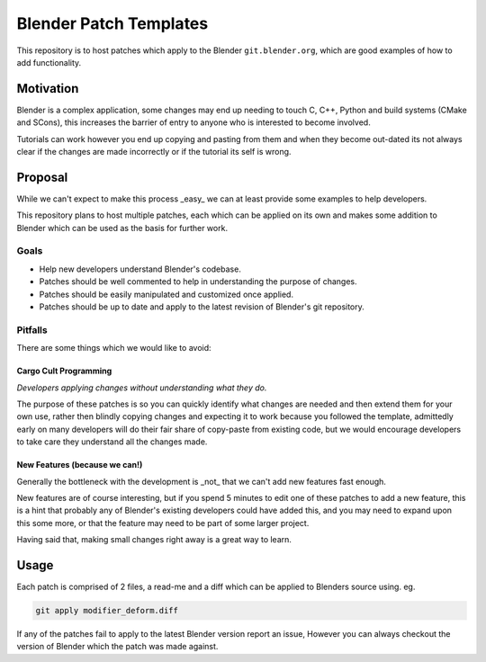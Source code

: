 
Blender Patch Templates
#######################

This repository is to host patches which apply to the Blender ``git.blender.org``, which are good examples
of how to add functionality.

Motivation
==========

Blender is a complex application, some changes may end up needing to touch C, C++, Python and
build systems (CMake and SCons), this increases the barrier of entry to anyone who is interested to become involved.

Tutorials can work however you end up copying and pasting from them and when they become out-dated its not always
clear if the changes are made incorrectly or if the tutorial its self is wrong.


Proposal
========

While we can't expect to make this process _easy_ we can at least provide some examples to help developers.

This repository plans to host multiple patches, each which can be applied on its own and makes some addition to
Blender which can be used as the basis for further work.


Goals
-----

- Help new developers understand Blender's codebase.
- Patches should be well commented to help in understanding the purpose of changes.
- Patches should be easily manipulated and customized once applied.
- Patches should be up to date and apply to the latest revision of Blender's git repository.


Pitfalls
--------

There are some things which we would like to avoid:


Cargo Cult Programming
^^^^^^^^^^^^^^^^^^^^^^

*Developers applying changes without understanding what they do.*

The purpose of these patches is so you can quickly identify what changes are needed and
then extend them for your own use, rather then blindly copying changes and expecting it to work because you followed
the template, admittedly early on many developers will do their fair share of copy-paste from existing code,
but we would encourage developers to take care they understand all the changes made.


New Features (because we can!)
^^^^^^^^^^^^^^^^^^^^^^^^^^^^^^

Generally the bottleneck with the development is _not_ that we can't add new features fast enough.

New features are of course interesting, but if you spend 5 minutes to edit one of these patches to add a new feature,
this is a hint that probably any of Blender's existing developers could have added this, and you may need to expand
upon this some more, or that the feature may need to be part of some larger project.

Having said that, making small changes right away is a great way to learn.


Usage
=====

Each patch is comprised of 2 files, a read-me and a diff which can be applied to Blenders source using. eg.

.. code-block::

    git apply modifier_deform.diff

If any of the patches fail to apply to the latest Blender version report an issue,
However you can always checkout the version of Blender which the patch was made against.

